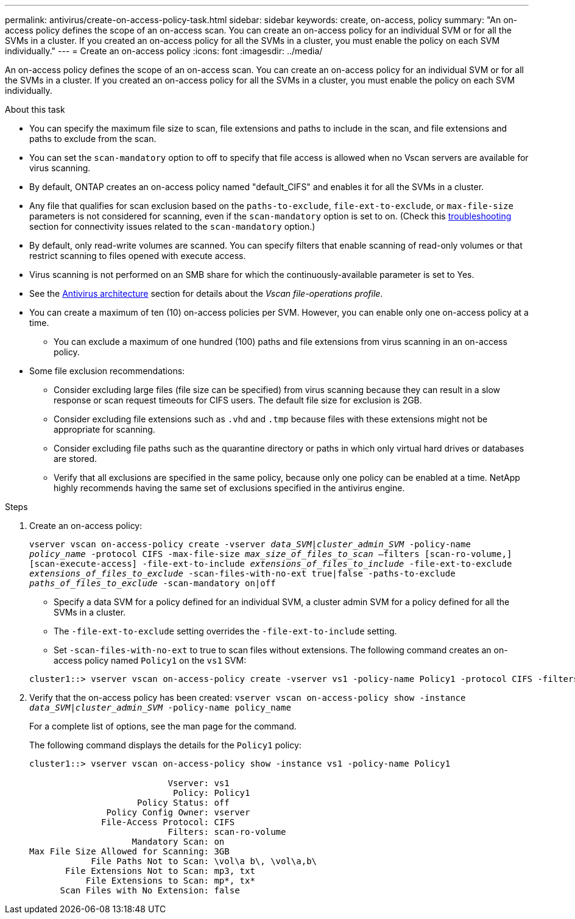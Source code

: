 ---
permalink: antivirus/create-on-access-policy-task.html
sidebar: sidebar
keywords: create, on-access, policy
summary: "An on-access policy defines the scope of an on-access scan. You can create an on-access policy for an individual SVM or for all the SVMs in a cluster. If you created an on-access policy for all the SVMs in a cluster, you must enable the policy on each SVM individually."
---
= Create an on-access policy
:icons: font
:imagesdir: ../media/

[.lead]
An on-access policy defines the scope of an on-access scan. You can create an on-access policy for an individual SVM or for all the SVMs in a cluster. If you created an on-access policy for all the SVMs in a cluster, you must enable the policy on each SVM individually.

.About this task

* You can specify the maximum file size to scan, file extensions and paths to include in the scan, and file extensions and paths to exclude from the scan.
* You can set the `scan-mandatory` option to off to specify that file access is allowed when no Vscan servers are available for virus scanning.
* By default, ONTAP creates an on-access policy named "default_CIFS" and enables it for all the SVMs in a cluster.
* Any file that qualifies for scan exclusion based on the `paths-to-exclude`, `file-ext-to-exclude`, or `max-file-size` parameters is not considered for scanning, even if the `scan-mandatory` option is set to on. (Check this link:vscan-server-connection-concept.html[troubleshooting] section for connectivity issues related to the `scan-mandatory` option.)
* By default, only read-write volumes are scanned. You can specify filters that enable scanning of read-only volumes or that restrict scanning to files opened with execute access.
* Virus scanning is not performed on an SMB share for which the continuously-available parameter is set to Yes.
* See the link:architecture-concept.html[Antivirus architecture] section for details about the _Vscan file-operations profile_.
* You can create a maximum of ten (10) on-access policies per SVM. However, you can enable only one on-access policy at a time.
** You can exclude a maximum of one hundred (100) paths and file extensions from virus scanning in an on-access policy.
* Some file exclusion recommendations:
** Consider excluding large files (file size can be specified) from virus scanning because they can result in a slow response or scan request timeouts for CIFS users. The default file size for exclusion is 2GB.
** Consider excluding file extensions such as `.vhd` and `.tmp` because files with these extensions might not be appropriate for scanning.
** Consider excluding file paths such as the quarantine directory or paths in which only virtual hard drives or databases are stored.
** Verify that all exclusions are specified in the same policy, because only one policy can be enabled at a time. NetApp highly recommends having the same set of exclusions specified in the antivirus engine.

.Steps

. Create an on-access policy:
+
`vserver vscan on-access-policy create -vserver _data_SVM|cluster_admin_SVM_ -policy-name _policy_name_ -protocol CIFS -max-file-size _max_size_of_files_to_scan_ –filters [scan-ro-volume,][scan-execute-access] -file-ext-to-include _extensions_of_files_to_include_ -file-ext-to-exclude _extensions_of_files_to_exclude_ -scan-files-with-no-ext true|false -paths-to-exclude _paths_of_files_to_exclude_ -scan-mandatory on|off`
+
 ** Specify a data SVM for a policy defined for an individual SVM, a cluster admin SVM for a policy defined for all the SVMs in a cluster.
 ** The `-file-ext-to-exclude` setting overrides the `-file-ext-to-include` setting.
 ** Set `-scan-files-with-no-ext` to true to scan files without extensions.
The following command creates an on-access policy named `Policy1` on the `vs1` SVM:

+
----
cluster1::> vserver vscan on-access-policy create -vserver vs1 -policy-name Policy1 -protocol CIFS -filters scan-ro-volume -max-file-size 3GB -file-ext-to-include “mp*”,"tx*" -file-ext-to-exclude "mp3","txt" -scan-files-with-no-ext false -paths-to-exclude "\vol\a b\","\vol\a,b\"
----
. Verify that the on-access policy has been created: `vserver vscan on-access-policy show -instance _data_SVM|cluster_admin_SVM_ -policy-name policy_name`
+
For a complete list of options, see the man page for the command.
+
The following command displays the details for the `Policy1` policy:
+
----
cluster1::> vserver vscan on-access-policy show -instance vs1 -policy-name Policy1

                           Vserver: vs1
                            Policy: Policy1
                     Policy Status: off
               Policy Config Owner: vserver
              File-Access Protocol: CIFS
                           Filters: scan-ro-volume
                    Mandatory Scan: on
Max File Size Allowed for Scanning: 3GB
            File Paths Not to Scan: \vol\a b\, \vol\a,b\
       File Extensions Not to Scan: mp3, txt
           File Extensions to Scan: mp*, tx*
      Scan Files with No Extension: false
----

// 2023 May 09, vscan-overview-update